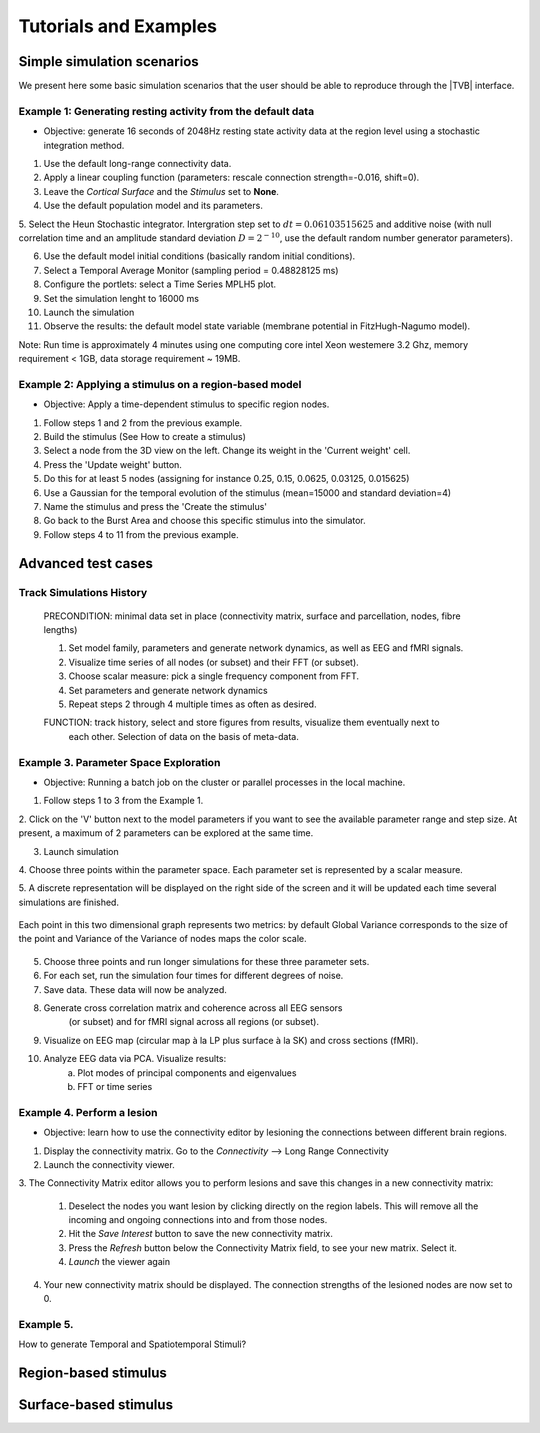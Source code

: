 Tutorials and Examples
======================

Simple simulation scenarios
---------------------------

We present here some basic simulation scenarios that the user should be able to
reproduce through the |TVB| interface.


Example 1: Generating resting activity from the default data
............................................................

- Objective: generate 16 seconds of 2048Hz resting state activity data at the region level using a stochastic integration method.


1. Use the default long-range connectivity data.

2. Apply a linear coupling function (parameters: rescale connection strength=-0.016, shift=0).

3. Leave the *Cortical Surface* and the *Stimulus* set to **None**.

4. Use the default population model and its parameters.

5. Select the Heun Stochastic integrator. Intergration step set to :math:`dt=0.06103515625`
and additive noise (with null correlation time and an amplitude standard deviation :math:`D=2^{-10}`, use the default random number generator parameters).

6. Use the default model initial conditions (basically random initial conditions).

7. Select a Temporal Average Monitor (sampling period = 0.48828125 ms)

8. Configure the portlets: select a Time Series MPLH5 plot.

9. Set the simulation lenght to 16000 ms

10. Launch the simulation

11. Observe the results: the default model state variable (membrane potential in FitzHugh-Nagumo model).


Note: Run time is approximately 4 minutes using one computing core intel Xeon westemere 3.2 Ghz, memory requirement < 1GB, data storage
requirement ~ 19MB.


Example 2: Applying a stimulus on a region-based model
......................................................

- Objective: Apply a time-dependent stimulus to specific region nodes.

1. Follow steps 1 and 2 from the previous example.

2. Build the stimulus (See How to create a stimulus)

3. Select a node from the 3D view on the left. Change its weight in the 'Current weight' cell.

4. Press the 'Update weight' button.

5. Do this for at least 5 nodes (assigning for instance 0.25, 0.15, 0.0625, 0.03125, 0.015625)

6. Use a Gaussian for the temporal evolution of the stimulus (mean=15000 and standard deviation=4)

7. Name the stimulus and press the 'Create the stimulus'

8. Go back to the Burst Area and choose this specific stimulus into the simulator.

9. Follow steps 4 to 11 from the previous example.



Advanced test cases
-------------------


Track Simulations History
.........................

    PRECONDITION: minimal data set in place (connectivity matrix, surface and parcellation, nodes, fibre lengths)

    1. Set model family, parameters and generate network dynamics, as well as EEG and fMRI signals.

    2. Visualize time series of all nodes (or subset) and their FFT (or subset).

    3. Choose scalar measure: pick a single frequency component from FFT. 

    4. Set parameters and generate network dynamics

    5. Repeat steps 2 through 4 multiple times as often as desired.

    FUNCTION: track history, select and store figures from results, visualize them eventually next to
       each other. Selection of data on the basis of meta-data.


Example 3. Parameter Space Exploration
......................................

- Objective: Running a batch job on the cluster or parallel processes in the local machine.

1. Follow steps 1 to 3 from the Example 1.

2. Click on the 'V' button next to the model parameters if you want to see the
available parameter range and step size. At present, a maximum of 2 parameters
can be explored at the same time.

3. Launch simulation

4. Choose three points within the parameter space. Each parameter set is
represented by a scalar measure.

5. A discrete representation will be displayed on the right side of the screen and it
will be updated each time several simulations are finished.

.. figure:: screenshots/testcase_parameter_exploration.jpg
   :width: 70%
   :align: center

   Each point in this two dimensional graph represents two metrics: by default Global Variance
   corresponds to the size of the point and Variance of the Variance of nodes maps the color scale. 
		
5. Choose three points and run longer simulations for these three parameter sets.

6. For each set, run the simulation four times for different degrees of noise.

7. Save data. These data will now be analyzed.

8. Generate cross correlation matrix and coherence across all EEG sensors
	(or subset) and for fMRI signal across all regions (or subset).

9. Visualize on EEG map (circular map à la LP plus surface à la SK) and cross sections (fMRI).

10. Analyze EEG data via PCA. Visualize results:
        a. Plot modes of principal components and eigenvalues
        b. FFT or time series


Example 4. Perform a lesion
............................

- Objective: learn how to use the connectivity editor by lesioning the connections
  between different brain regions.

1. Display the connectivity matrix. Go to the `Connectivity` --> Long Range Connectivity

2. Launch the connectivity viewer. 

3. The Connectivity Matrix editor allows you to perform lesions and save this changes
in a new connectivity matrix:

	#. Deselect the nodes you want lesion by clicking directly on the region labels. This will remove all the incoming and ongoing connections into and from those nodes.
	#. Hit the `Save Interest` button to save the new connectivity matrix.
	#. Press the `Refresh` button below the Connectivity Matrix field, to see your new matrix. Select it.
	#. `Launch` the viewer again

4. Your new connectivity matrix should be displayed. The connection strengths of the lesioned nodes are now set to 0.



Example 5.
..........

How to generate Temporal and Spatiotemporal Stimuli?

Region-based stimulus
---------------------


Surface-based stimulus
----------------------

.. Advanced surface-based

.. Objective: generating a complex stimulus (a composition of sine waves)
